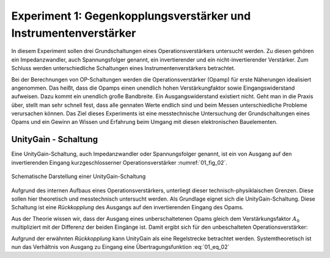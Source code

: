 Experiment 1: Gegenkopplungsverstärker und Instrumentenverstärker
=================================================================

In diesem Experiment sollen drei Grundschaltungen eines
Operationsverstärkers untersucht werden. Zu diesen gehören ein
Impedanzwandler, auch Spannungsfolger genannt,
ein invertierender und ein nicht-invertierender Verstärker. Zum 
Schluss werden unterschiedliche Schaltungen eines
Instrumentenverstärkers betrachtet.

Bei der Berechnungen von OP-Schaltungen werden die
Operationsverstärker (Opamp) für erste Näherungen idealisiert
angenommen. Das heißt, dass die Opamps einen unendlich hohen
Verstärkungfaktor sowie Eingangswiderstand aufweisen. Dazu kommt ein
unendlich große Bandbreite. Ein Ausgangswiderstand existiert
nicht. Geht man in die Praxis über, stellt man sehr schnell fest, dass
alle gennaten Werte endlich sind und beim Messen unterschiedliche
Probleme verursachen können. Das Ziel dieses Experiments ist eine
messtechnische Untersuchung der Grundschaltungen eines Opams und ein
Gewinn an Wissen und Erfahrung beim Umgang mit diesen elektronischen
Bauelementen.


UnityGain - Schaltung
---------------------

Eine UnityGain-Schaltung, auch Impedanzwandler oder Spannungsfolger genannt, ist ein von Ausgang auf den
invertierenden Eingang kurzgeschlosserner Operationsverstärker :numref:`01_fig_02`. 

.. figure:: img/Experement_01_fig_02.png
	 :name: 01_fig_02
	 :align: center

	 Schematische Darstellung einer UnityGain-Schaltung

Aufgrund des internen Aufbaus eines Operationsverstärkers, unterliegt dieser technisch-physiklaischen Grenzen.
Diese sollen hier theoretisch und messtechnisch untersucht werden. Als Grundlage eignet sich die UnityGain-Schaltung.
Diese Schaltung ist eine *Rückkopplung* des Ausgangs auf den invertierenden Eingang des Opams.

Aus der Theorie wissen wir, dass der Ausgang eines unberschaltetenen Opams gleich dem
Verstärkungsfaktor :math:`A_0` multipliziert mit der Differenz der beiden Eingänge ist.
Damit ergibt sich für den unbeschalteten Operationsverstärker:

.. math::
   :label: 01_eq_01

   U_{OUT} = A_0 \cdot (U_+ - U_-)


Aufgrund der erwähnten *Rückkopplung* kann UnityGain als eine Regelstrecke betrachtet werden. Systemtheoretisch
ist nun das Verhältnis von Ausgang zu Eingang eine Übertragungsfunktion :eq:`01_eq_02`

.. math::
   :label: 01_eq_02

   \frac{U_{OUT}}{U_{IN}} = \frac{A_0}{1+A_0}
